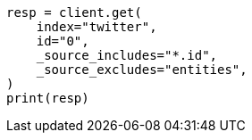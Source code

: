 // docs/get.asciidoc:65

[source, python]
----
resp = client.get(
    index="twitter",
    id="0",
    _source_includes="*.id",
    _source_excludes="entities",
)
print(resp)
----